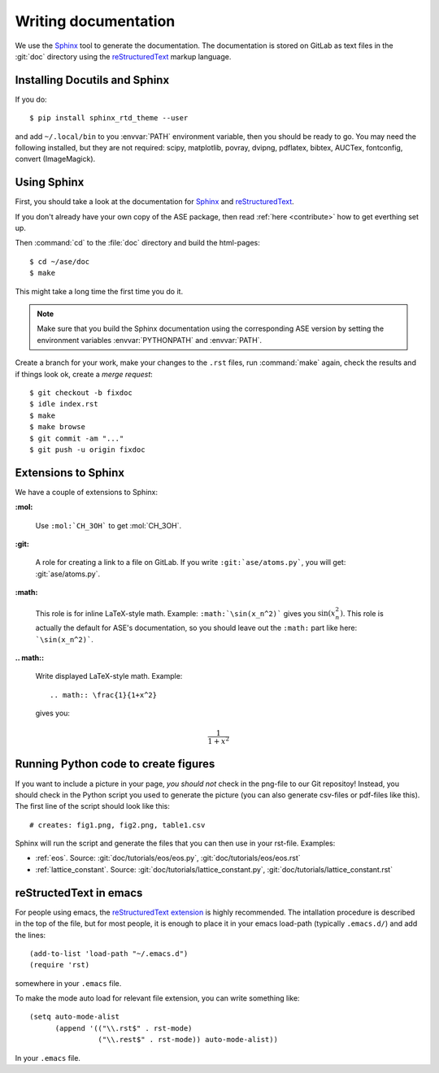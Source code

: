 .. _writing_documentation_ase:

=====================
Writing documentation
=====================

We use the Sphinx_ tool to generate the documentation.  The documentation is
stored on GitLab as text files in the :git:`doc` directory using the
reStructuredText_ markup language.

.. _reStructuredText: http://docutils.sourceforge.net/rst.html
.. _Sphinx: http://www.sphinx-doc.org/en/master/


Installing Docutils and Sphinx
==============================

.. highlight:: bash

If you do::

    $ pip install sphinx_rtd_theme --user

and add ``~/.local/bin`` to you :envvar:`PATH` environment variable, then
you should be ready to go.  You may need the following installed, but they
are not required: scipy, matplotlib, povray, dvipng, pdflatex, bibtex,
AUCTex, fontconfig, convert (ImageMagick).


.. _using_sphinx:

Using Sphinx
============

First, you should take a look at the documentation for Sphinx_ and
reStructuredText_.

If you don't already have your own copy of the ASE package, then read
:ref:`here <contribute>` how to get everthing set up.

Then :command:`cd` to the :file:`doc` directory and build the html-pages::

  $ cd ~/ase/doc
  $ make

This might take a long time the first time you do it.

.. Note::

   Make sure that you build the Sphinx documentation using the
   corresponding ASE version by setting the environment variables
   :envvar:`PYTHONPATH` and :envvar:`PATH`.

Create a branch for your work, make your changes to the ``.rst`` files, run
:command:`make` again, check the results and if things
look ok, create a *merge request*::

    $ git checkout -b fixdoc
    $ idle index.rst
    $ make
    $ make browse
    $ git commit -am "..."
    $ git push -u origin fixdoc


Extensions to Sphinx
====================

.. highlight:: rest

We have a couple of extensions to Sphinx:

**:mol:**

   Use ``:mol:`CH_3OH``` to get :mol:`CH_3OH`.

**:git:**

   A role for creating a link to a file on GitLab.  If you write
   ``:git:`ase/atoms.py```, you
   will get: :git:`ase/atoms.py`.

**:math:**

   This role is for inline LaTeX-style math.  Example:
   ``:math:`\sin(x_n^2)``` gives you :math:`\sin(x_n^2)`.  This role
   is actually the default for ASE's documentation, so you should leave
   out the ``:math:`` part like here: ```\sin(x_n^2)```.

**.. math::**

   Write displayed LaTeX-style math.  Example::

     .. math:: \frac{1}{1+x^2}

   gives you:

   .. math:: \frac{1}{1+x^2}


.. _generated:

Running Python code to create figures
=====================================

If you want to include a picture in your page, *you should not* check
in the png-file to our Git repositoy!  Instead, you should check in
the Python script you used to generate the picture (you can also
generate csv-files or pdf-files like this).  The first line of the
script should look like this::

    # creates: fig1.png, fig2.png, table1.csv

Sphinx will run the script and generate the files that you can
then use in your rst-file.  Examples:

* :ref:`eos`.  Source: :git:`doc/tutorials/eos/eos.py`,
  :git:`doc/tutorials/eos/eos.rst`
* :ref:`lattice_constant`.  Source: :git:`doc/tutorials/lattice_constant.py`,
  :git:`doc/tutorials/lattice_constant.rst`


reStructedText in emacs
=======================

.. highlight:: common-lisp

For people using emacs, the `reStructuredText extension`_ is highly
recommended. The intallation procedure is described in the top of the
file, but for most people, it is enough to place it in your emacs
load-path (typically ``.emacs.d/``) and add the lines::

  (add-to-list 'load-path "~/.emacs.d")
  (require 'rst)

somewhere in your ``.emacs`` file.

To make the mode auto load for relevant file extension, you can write
something like::

  (setq auto-mode-alist
        (append '(("\\.rst$" . rst-mode)
                  ("\\.rest$" . rst-mode)) auto-mode-alist))

In your ``.emacs`` file.

.. _reStructuredText extension: http://docutils.sourceforge.net/
                                tools/editors/emacs/rst.el
